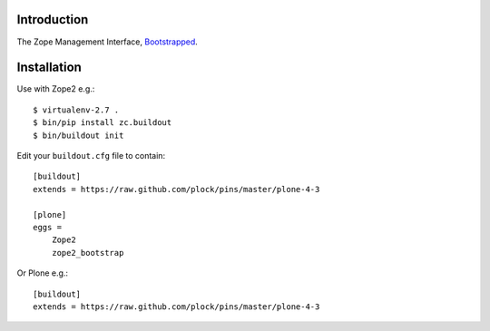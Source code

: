 Introduction
============

The Zope Management Interface, `Bootstrapped`_.

Installation
============

Use with Zope2 e.g.::

    $ virtualenv-2.7 .
    $ bin/pip install zc.buildout
    $ bin/buildout init

Edit your ``buildout.cfg`` file to contain::

    [buildout]
    extends = https://raw.github.com/plock/pins/master/plone-4-3
    
    [plone]
    eggs = 
        Zope2
        zope2_bootstrap

Or Plone e.g.::

    [buildout]
    extends = https://raw.github.com/plock/pins/master/plone-4-3

.. image:: https://github.com/aclark4life/zope2_bootstrap/raw/master/screenshot.png
.. image:: https://github.com/aclark4life/zope2_bootstrap/raw/master/screenshot2.png

.. _`Bootstrapped`: http://getbootstrap.com/
